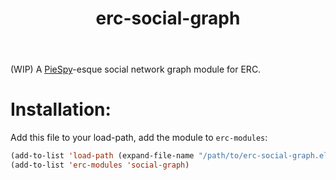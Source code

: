 #+TITLE: erc-social-graph

(WIP) A [[http://www.jibble.org/piespy/][PieSpy]]-esque social network graph module for ERC.

* Installation:
  Add this file to your load-path, add the module to =erc-modules=:
  #+BEGIN_SRC emacs-lisp
  (add-to-list 'load-path (expand-file-name "/path/to/erc-social-graph.el"))
  (add-to-list 'erc-modules 'social-graph)
  #+END_SRC
